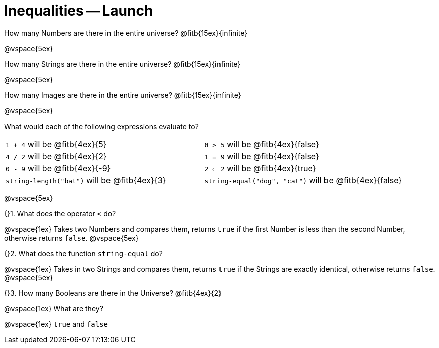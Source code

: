 = Inequalities -- Launch

How many Numbers are there in the entire universe?
@fitb{15ex}{infinite}

@vspace{5ex}

How many Strings are there in the entire universe?
@fitb{15ex}{infinite}

@vspace{5ex}

How many Images are there in the entire universe?
@fitb{15ex}{infinite}

@vspace{5ex}



What would each of the following expressions evaluate to?

[cols="1a,1a"]
|===
| `1 + 4` will be @fitb{4ex}{5}
| `0 > 5` will be @fitb{4ex}{false}
| `4 / 2` will be @fitb{4ex}{2}
| `1 = 9` will be @fitb{4ex}{false}
| `0 - 9` will be @fitb{4ex}{-9}
| `2 <= 2` will be @fitb{4ex}{true}
| `string-length("bat")` will be @fitb{4ex}{3}
| `string-equal("dog", "cat")` will be @fitb{4ex}{false}
|===

@vspace{5ex}

{}1. What does the operator `<` do?

@vspace{1ex}
Takes two Numbers and compares them, returns `true` if the first
Number is less than the second Number, otherwise returns `false`.
@vspace{5ex}

{}2. What does the function `string-equal` do?

@vspace{1ex}
Takes in two Strings and compares them, returns `true` if the
Strings are exactly identical, otherwise returns `false`.
@vspace{5ex}

{}3. How many Booleans are there in the Universe? @fitb{4ex}{2}

@vspace{1ex}
What are they?

@vspace{1ex}
`true` and `false`


